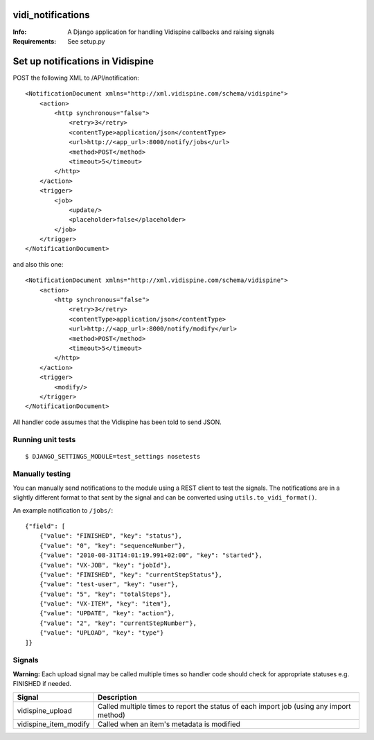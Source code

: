 vidi_notifications
==================

:Info: A Django application for handling Vidispine callbacks and raising
       signals
:Requirements: See setup.py


Set up notifications in Vidispine
=================================

POST the following XML to /API/notification::

    <NotificationDocument xmlns="http://xml.vidispine.com/schema/vidispine">
        <action>
            <http synchronous="false">
                <retry>3</retry>
                <contentType>application/json</contentType>
                <url>http://<app_url>:8000/notify/jobs</url>
                <method>POST</method>
                <timeout>5</timeout>
            </http>
        </action>
        <trigger>
            <job>
                <update/>
                <placeholder>false</placeholder>
            </job>
        </trigger>
    </NotificationDocument>

and also this one::

    <NotificationDocument xmlns="http://xml.vidispine.com/schema/vidispine">
        <action>
            <http synchronous="false">
                <retry>3</retry>
                <contentType>application/json</contentType>
                <url>http://<app_url>:8000/notify/modify</url>
                <method>POST</method>
                <timeout>5</timeout>
            </http>
        </action>
        <trigger>
            <modify/>
        </trigger>
    </NotificationDocument>



All handler code assumes that the Vidispine has been told to send JSON.


Running unit tests
------------------

::

    $ DJANGO_SETTINGS_MODULE=test_settings nosetests


Manually testing
----------------

You can manually send notifications to the module using a REST client to test
the signals. The notifications are in a slightly different format to that sent
by the signal and can be converted using ``utils.to_vidi_format()``.

An example notification to ``/jobs/``::

    {"field": [
        {"value": "FINISHED", "key": "status"},
        {"value": "0", "key": "sequenceNumber"},
        {"value": "2010-08-31T14:01:19.991+02:00", "key": "started"},
        {"value": "VX-JOB", "key": "jobId"},
        {"value": "FINISHED", "key": "currentStepStatus"},
        {"value": "test-user", "key": "user"},
        {"value": "5", "key": "totalSteps"},
        {"value": "VX-ITEM", "key": "item"},
        {"value": "UPDATE", "key": "action"},
        {"value": "2", "key": "currentStepNumber"},
        {"value": "UPLOAD", "key": "type"}
    ]}


Signals
-------

**Warning:** Each upload signal may be called multiple times so handler code should check for
appropriate statuses e.g. FINISHED if needed.

+-----------------------+-------------------------------------------------------------------+
| Signal                | Description                                                       |
+=======================+===================================================================+
| vidispine_upload      | Called multiple times to report the status of each import job     |
|                       | (using any import method)                                         |
+-----------------------+-------------------------------------------------------------------+
| vidispine_item_modify | Called when an item's metadata is modified                        |
+-----------------------+-------------------------------------------------------------------+
